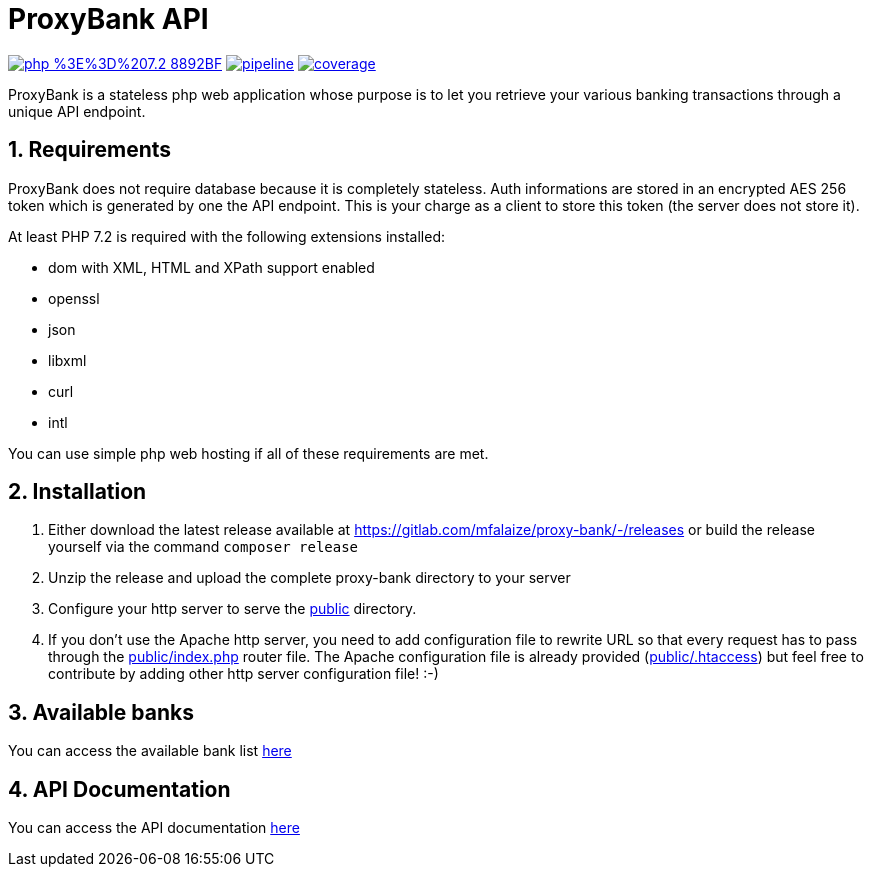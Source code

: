 = ProxyBank API
:numbered:

image:https://img.shields.io/badge/php-%3E%3D%207.2-8892BF.svg[link="https://gitlab.com/mfalaize/proxy-bank/-/commits/master",title="pipeline status"]
image:https://gitlab.com/mfalaize/proxy-bank/badges/master/pipeline.svg[link="https://gitlab.com/mfalaize/proxy-bank/-/commits/master",title="pipeline status"]
image:https://gitlab.com/mfalaize/proxy-bank/badges/master/coverage.svg[link="https://gitlab.com/mfalaize/proxy-bank/-/commits/master",title="coverage report"]

ProxyBank is a stateless php web application whose purpose is to let you retrieve your various banking transactions through a unique API endpoint.

== Requirements

ProxyBank does not require database because it is completely stateless.
Auth informations are stored in an encrypted AES 256 token which is generated by one the API endpoint.
This is your charge as a client to store this token (the server does not store it).

At least PHP 7.2 is required with the following extensions installed:

- dom with XML, HTML and XPath support enabled
- openssl
- json
- libxml
- curl
- intl

You can use simple php web hosting if all of these requirements are met.

== Installation

. Either download the latest release available at link:https://gitlab.com/mfalaize/proxy-bank/-/releases[] or build the release yourself via the command `composer release`
. Unzip the release and upload the complete proxy-bank directory to your server
. Configure your http server to serve the link:public[] directory.
. If you don't use the Apache http server, you need to add configuration file to rewrite URL so that every request has to pass through the link:public/index.php[] router file.
The Apache configuration file is already provided (link:public/.htaccess[]) but feel free to contribute by adding other http server configuration file!
:-)

== Available banks

You can access the available bank list link:https://api.maxime-falaize.fr/docs/namespaces/ProxyBank.Services.Banks.html[here]

== API Documentation

You can access the API documentation link:https://api.maxime-falaize.fr[here]

